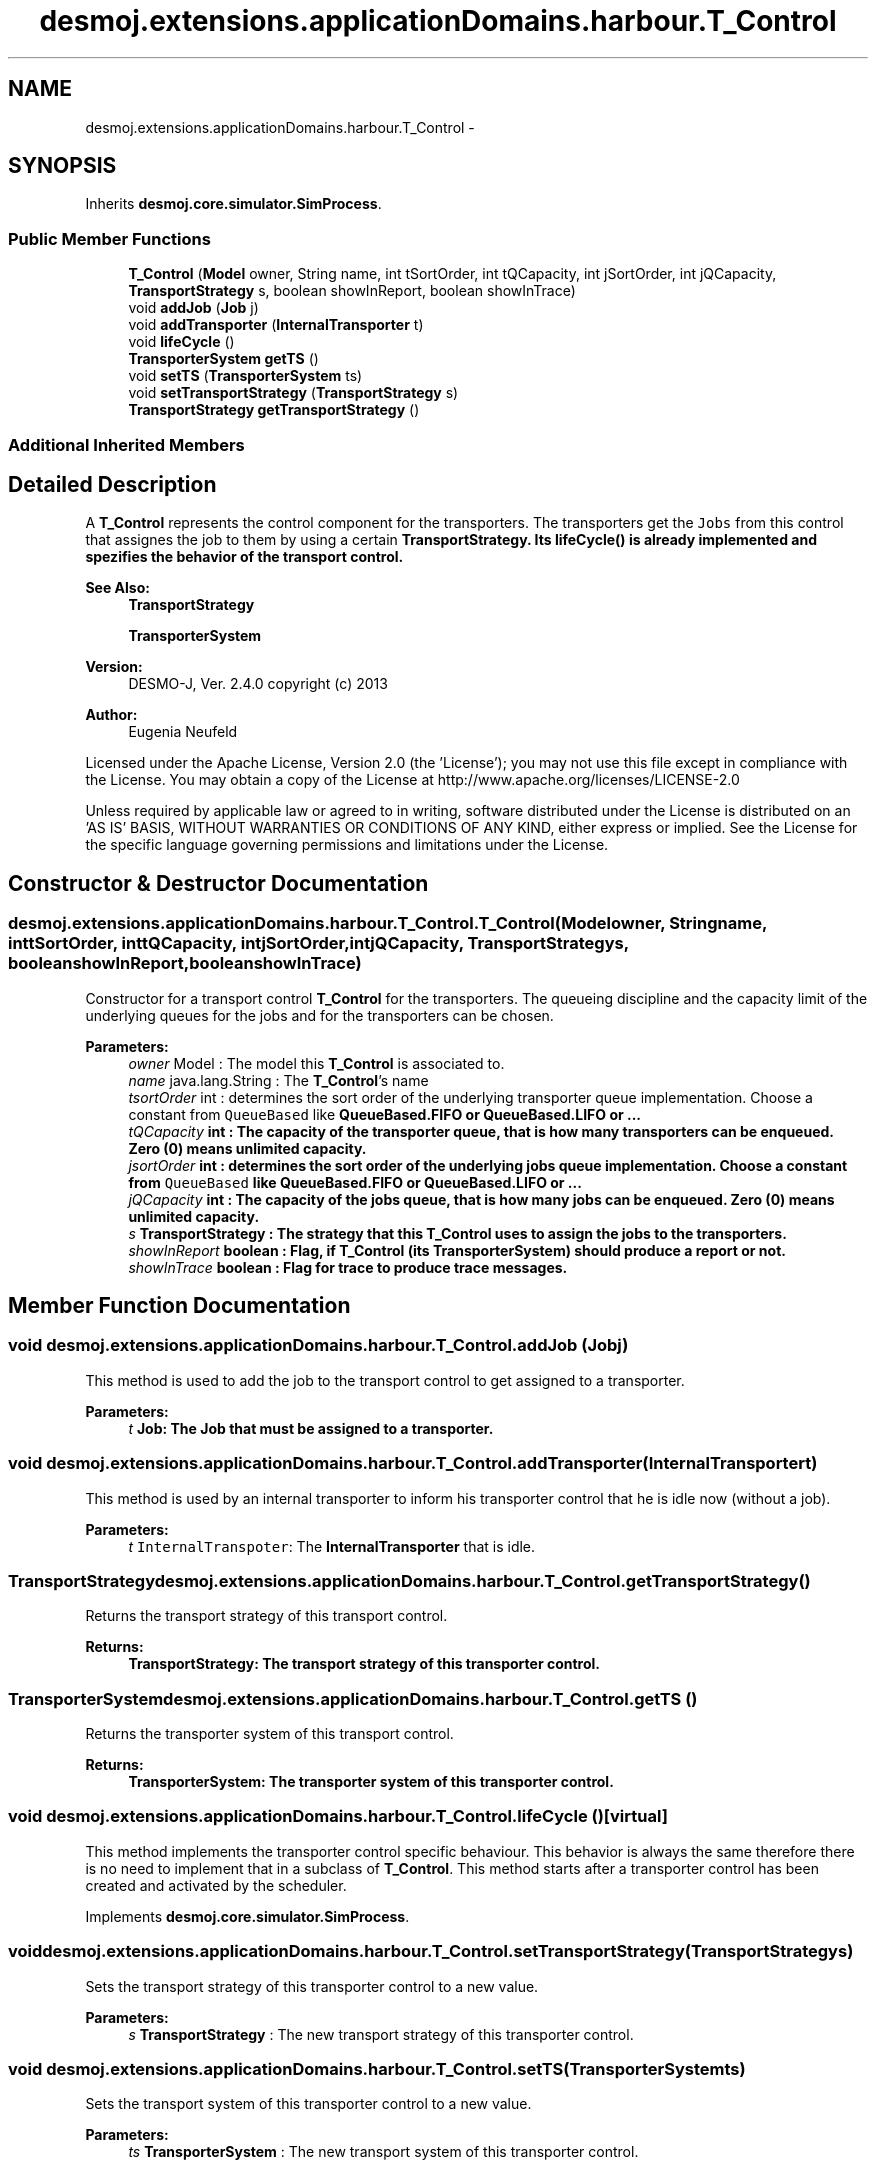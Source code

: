 .TH "desmoj.extensions.applicationDomains.harbour.T_Control" 3 "Wed Dec 4 2013" "Version 1.0" "Desmo-J" \" -*- nroff -*-
.ad l
.nh
.SH NAME
desmoj.extensions.applicationDomains.harbour.T_Control \- 
.SH SYNOPSIS
.br
.PP
.PP
Inherits \fBdesmoj\&.core\&.simulator\&.SimProcess\fP\&.
.SS "Public Member Functions"

.in +1c
.ti -1c
.RI "\fBT_Control\fP (\fBModel\fP owner, String name, int tSortOrder, int tQCapacity, int jSortOrder, int jQCapacity, \fBTransportStrategy\fP s, boolean showInReport, boolean showInTrace)"
.br
.ti -1c
.RI "void \fBaddJob\fP (\fBJob\fP j)"
.br
.ti -1c
.RI "void \fBaddTransporter\fP (\fBInternalTransporter\fP t)"
.br
.ti -1c
.RI "void \fBlifeCycle\fP ()"
.br
.ti -1c
.RI "\fBTransporterSystem\fP \fBgetTS\fP ()"
.br
.ti -1c
.RI "void \fBsetTS\fP (\fBTransporterSystem\fP ts)"
.br
.ti -1c
.RI "void \fBsetTransportStrategy\fP (\fBTransportStrategy\fP s)"
.br
.ti -1c
.RI "\fBTransportStrategy\fP \fBgetTransportStrategy\fP ()"
.br
.in -1c
.SS "Additional Inherited Members"
.SH "Detailed Description"
.PP 
A \fBT_Control\fP represents the control component for the transporters\&. The transporters get the \fCJobs\fP from this control that assignes the job to them by using a certain \fC\fBTransportStrategy\fP\fP\&. Its \fC\fBlifeCycle()\fP\fP is already implemented and spezifies the behavior of the transport control\&.
.PP
\fBSee Also:\fP
.RS 4
\fBTransportStrategy\fP 
.PP
\fBTransporterSystem\fP
.RE
.PP
\fBVersion:\fP
.RS 4
DESMO-J, Ver\&. 2\&.4\&.0 copyright (c) 2013 
.RE
.PP
\fBAuthor:\fP
.RS 4
Eugenia Neufeld
.RE
.PP
Licensed under the Apache License, Version 2\&.0 (the 'License'); you may not use this file except in compliance with the License\&. You may obtain a copy of the License at http://www.apache.org/licenses/LICENSE-2.0
.PP
Unless required by applicable law or agreed to in writing, software distributed under the License is distributed on an 'AS IS' BASIS, WITHOUT WARRANTIES OR CONDITIONS OF ANY KIND, either express or implied\&. See the License for the specific language governing permissions and limitations under the License\&. 
.SH "Constructor & Destructor Documentation"
.PP 
.SS "desmoj\&.extensions\&.applicationDomains\&.harbour\&.T_Control\&.T_Control (\fBModel\fPowner, Stringname, inttSortOrder, inttQCapacity, intjSortOrder, intjQCapacity, \fBTransportStrategy\fPs, booleanshowInReport, booleanshowInTrace)"
Constructor for a transport control \fBT_Control\fP for the transporters\&. The queueing discipline and the capacity limit of the underlying queues for the jobs and for the transporters can be chosen\&.
.PP
\fBParameters:\fP
.RS 4
\fIowner\fP Model : The model this \fBT_Control\fP is associated to\&. 
.br
\fIname\fP java\&.lang\&.String : The \fBT_Control\fP's name 
.br
\fItsortOrder\fP int : determines the sort order of the underlying transporter queue implementation\&. Choose a constant from \fCQueueBased\fP like \fC\fBQueueBased\&.FIFO\fP\fP or \fC\fBQueueBased\&.LIFO\fP\fP or \&.\&.\&. 
.br
\fItQCapacity\fP int : The capacity of the transporter queue, that is how many transporters can be enqueued\&. Zero (0) means unlimited capacity\&. 
.br
\fIjsortOrder\fP int : determines the sort order of the underlying jobs queue implementation\&. Choose a constant from \fCQueueBased\fP like \fC\fBQueueBased\&.FIFO\fP\fP or \fC\fBQueueBased\&.LIFO\fP\fP or \&.\&.\&. 
.br
\fIjQCapacity\fP int : The capacity of the jobs queue, that is how many jobs can be enqueued\&. Zero (0) means unlimited capacity\&. 
.br
\fIs\fP \fBTransportStrategy\fP : The strategy that this \fBT_Control\fP uses to assign the jobs to the transporters\&. 
.br
\fIshowInReport\fP boolean : Flag, if \fBT_Control\fP (its \fBTransporterSystem\fP) should produce a report or not\&. 
.br
\fIshowInTrace\fP boolean : Flag for trace to produce trace messages\&. 
.RE
.PP

.SH "Member Function Documentation"
.PP 
.SS "void desmoj\&.extensions\&.applicationDomains\&.harbour\&.T_Control\&.addJob (\fBJob\fPj)"
This method is used to add the job to the transport control to get assigned to a transporter\&.
.PP
\fBParameters:\fP
.RS 4
\fIt\fP \fC\fBJob\fP\fP: The \fBJob\fP that must be assigned to a transporter\&. 
.RE
.PP

.SS "void desmoj\&.extensions\&.applicationDomains\&.harbour\&.T_Control\&.addTransporter (\fBInternalTransporter\fPt)"
This method is used by an internal transporter to inform his transporter control that he is idle now (without a job)\&.
.PP
\fBParameters:\fP
.RS 4
\fIt\fP \fCInternalTranspoter\fP: The \fBInternalTransporter\fP that is idle\&. 
.RE
.PP

.SS "\fBTransportStrategy\fP desmoj\&.extensions\&.applicationDomains\&.harbour\&.T_Control\&.getTransportStrategy ()"
Returns the transport strategy of this transport control\&.
.PP
\fBReturns:\fP
.RS 4
\fC\fBTransportStrategy\fP\fP: The transport strategy of this transporter control\&. 
.RE
.PP

.SS "\fBTransporterSystem\fP desmoj\&.extensions\&.applicationDomains\&.harbour\&.T_Control\&.getTS ()"
Returns the transporter system of this transport control\&.
.PP
\fBReturns:\fP
.RS 4
\fC\fBTransporterSystem\fP\fP: The transporter system of this transporter control\&. 
.RE
.PP

.SS "void desmoj\&.extensions\&.applicationDomains\&.harbour\&.T_Control\&.lifeCycle ()\fC [virtual]\fP"
This method implements the transporter control specific behaviour\&. This behavior is always the same therefore there is no need to implement that in a subclass of \fBT_Control\fP\&. This method starts after a transporter control has been created and activated by the scheduler\&. 
.PP
Implements \fBdesmoj\&.core\&.simulator\&.SimProcess\fP\&.
.SS "void desmoj\&.extensions\&.applicationDomains\&.harbour\&.T_Control\&.setTransportStrategy (\fBTransportStrategy\fPs)"
Sets the transport strategy of this transporter control to a new value\&.
.PP
\fBParameters:\fP
.RS 4
\fIs\fP \fBTransportStrategy\fP : The new transport strategy of this transporter control\&. 
.RE
.PP

.SS "void desmoj\&.extensions\&.applicationDomains\&.harbour\&.T_Control\&.setTS (\fBTransporterSystem\fPts)"
Sets the transport system of this transporter control to a new value\&.
.PP
\fBParameters:\fP
.RS 4
\fIts\fP \fBTransporterSystem\fP : The new transport system of this transporter control\&. 
.RE
.PP


.SH "Author"
.PP 
Generated automatically by Doxygen for Desmo-J from the source code\&.
